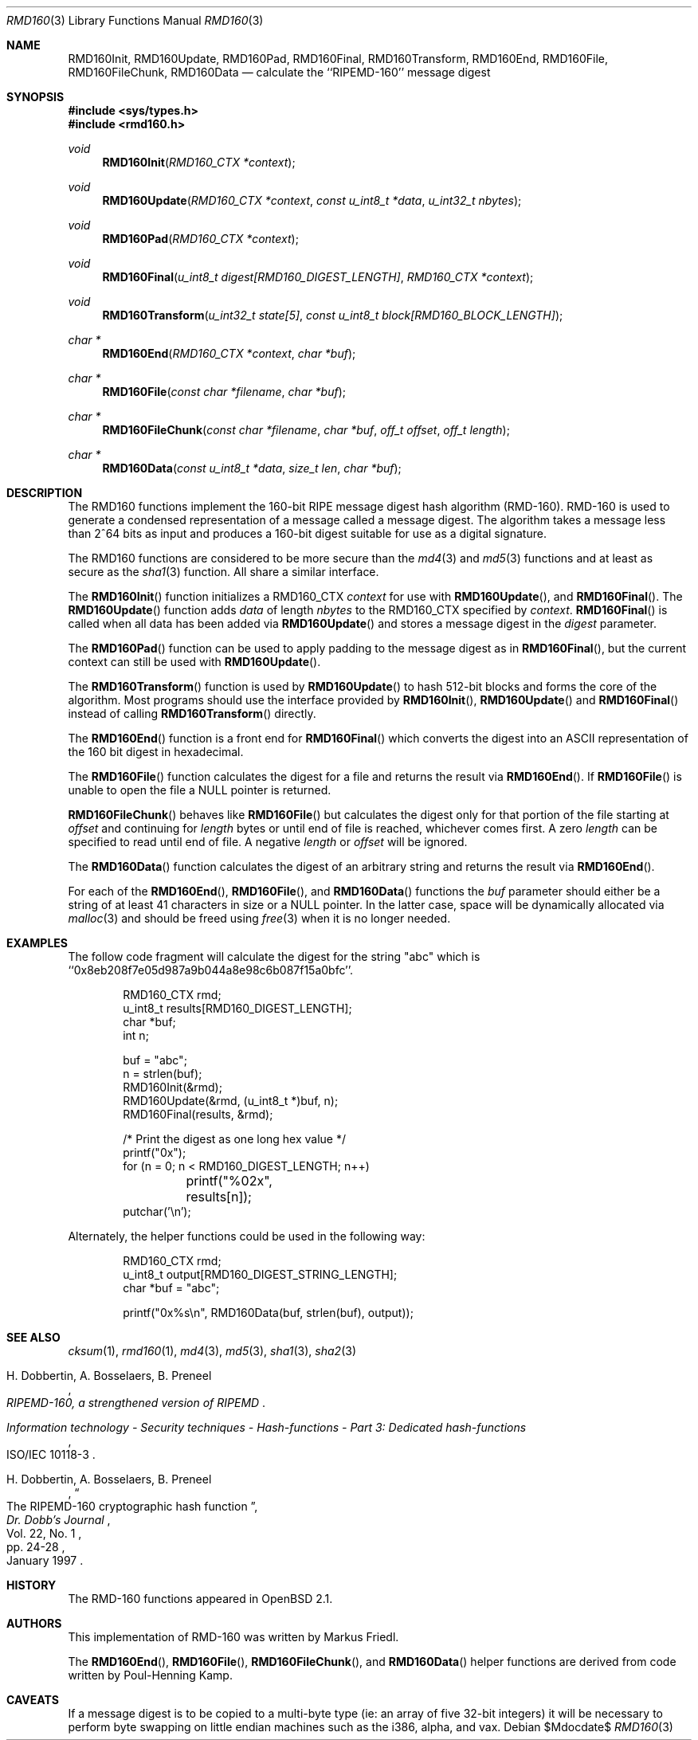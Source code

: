 .\"	$OpenBSD: rmd160.3,v 1.29 2007/05/31 19:19:29 jmc Exp $
.\"
.\" Copyright (c) 1997, 2004 Todd C. Miller <Todd.Miller@courtesan.com>
.\"
.\" Permission to use, copy, modify, and distribute this software for any
.\" purpose with or without fee is hereby granted, provided that the above
.\" copyright notice and this permission notice appear in all copies.
.\"
.\" THE SOFTWARE IS PROVIDED "AS IS" AND THE AUTHOR DISCLAIMS ALL WARRANTIES
.\" WITH REGARD TO THIS SOFTWARE INCLUDING ALL IMPLIED WARRANTIES OF
.\" MERCHANTABILITY AND FITNESS. IN NO EVENT SHALL THE AUTHOR BE LIABLE FOR
.\" ANY SPECIAL, DIRECT, INDIRECT, OR CONSEQUENTIAL DAMAGES OR ANY DAMAGES
.\" WHATSOEVER RESULTING FROM LOSS OF USE, DATA OR PROFITS, WHETHER IN AN
.\" ACTION OF CONTRACT, NEGLIGENCE OR OTHER TORTIOUS ACTION, ARISING OUT OF
.\" OR IN CONNECTION WITH THE USE OR PERFORMANCE OF THIS SOFTWARE.
.\"
.\" See http://www.esat.kuleuven.ac.be/~bosselae/ripemd160.html
.\"	for detailed information about RIPEMD-160.
.\"
.Dd $Mdocdate$
.Dt RMD160 3
.Os
.Sh NAME
.Nm RMD160Init ,
.Nm RMD160Update ,
.Nm RMD160Pad ,
.Nm RMD160Final ,
.Nm RMD160Transform ,
.Nm RMD160End ,
.Nm RMD160File ,
.Nm RMD160FileChunk ,
.Nm RMD160Data
.Nd calculate the ``RIPEMD-160'' message digest
.Sh SYNOPSIS
.Fd #include <sys/types.h>
.Fd #include <rmd160.h>
.Ft void
.Fn RMD160Init "RMD160_CTX *context"
.Ft void
.Fn RMD160Update "RMD160_CTX *context" "const u_int8_t *data" "u_int32_t nbytes"
.Ft void
.Fn RMD160Pad "RMD160_CTX *context"
.Ft void
.Fn RMD160Final "u_int8_t digest[RMD160_DIGEST_LENGTH]" "RMD160_CTX *context"
.Ft void
.Fn RMD160Transform "u_int32_t state[5]" "const u_int8_t block[RMD160_BLOCK_LENGTH]"
.Ft "char *"
.Fn RMD160End "RMD160_CTX *context" "char *buf"
.Ft "char *"
.Fn RMD160File "const char *filename" "char *buf"
.Ft "char *"
.Fn RMD160FileChunk "const char *filename" "char *buf" "off_t offset" "off_t length"
.Ft "char *"
.Fn RMD160Data "const u_int8_t *data" "size_t len" "char *buf"
.Sh DESCRIPTION
The RMD160 functions implement the 160-bit RIPE message digest hash algorithm
(RMD-160).
RMD-160 is used to generate a condensed representation
of a message called a message digest.
The algorithm takes a
message less than 2^64 bits as input and produces a 160-bit digest
suitable for use as a digital signature.
.Pp
The RMD160 functions are considered to be more secure than the
.Xr md4 3
and
.Xr md5 3
functions and at least as secure as the
.Xr sha1 3
function.
All share a similar interface.
.Pp
The
.Fn RMD160Init
function initializes a RMD160_CTX
.Ar context
for use with
.Fn RMD160Update ,
and
.Fn RMD160Final .
The
.Fn RMD160Update
function adds
.Ar data
of length
.Ar nbytes
to the RMD160_CTX specified by
.Ar context .
.Fn RMD160Final
is called when all data has been added via
.Fn RMD160Update
and stores a message digest in the
.Ar digest
parameter.
.Pp
The
.Fn RMD160Pad
function can be used to apply padding to the message digest as in
.Fn RMD160Final ,
but the current context can still be used with
.Fn RMD160Update .
.Pp
The
.Fn RMD160Transform
function is used by
.Fn RMD160Update
to hash 512-bit blocks and forms the core of the algorithm.
Most programs should use the interface provided by
.Fn RMD160Init ,
.Fn RMD160Update
and
.Fn RMD160Final
instead of calling
.Fn RMD160Transform
directly.
.Pp
The
.Fn RMD160End
function is a front end for
.Fn RMD160Final
which converts the digest into an
.Tn ASCII
representation of the 160 bit digest in hexadecimal.
.Pp
The
.Fn RMD160File
function calculates the digest for a file and returns the result via
.Fn RMD160End .
If
.Fn RMD160File
is unable to open the file a NULL pointer is returned.
.Pp
.Fn RMD160FileChunk
behaves like
.Fn RMD160File
but calculates the digest only for that portion of the file starting at
.Fa offset
and continuing for
.Fa length
bytes or until end of file is reached, whichever comes first.
A zero
.Fa length
can be specified to read until end of file.
A negative
.Fa length
or
.Fa offset
will be ignored.
.Pp
The
.Fn RMD160Data
function
calculates the digest of an arbitrary string and returns the result via
.Fn RMD160End .
.Pp
For each of the
.Fn RMD160End ,
.Fn RMD160File ,
and
.Fn RMD160Data
functions the
.Ar buf
parameter should either be a string of at least 41 characters in
size or a NULL pointer.
In the latter case, space will be dynamically allocated via
.Xr malloc 3
and should be freed using
.Xr free 3
when it is no longer needed.
.Sh EXAMPLES
The follow code fragment will calculate the digest for
the string "abc" which is ``0x8eb208f7e05d987a9b044a8e98c6b087f15a0bfc''.
.Bd -literal -offset indent
RMD160_CTX rmd;
u_int8_t results[RMD160_DIGEST_LENGTH];
char *buf;
int n;

buf = "abc";
n = strlen(buf);
RMD160Init(&rmd);
RMD160Update(&rmd, (u_int8_t *)buf, n);
RMD160Final(results, &rmd);

/* Print the digest as one long hex value */
printf("0x");
for (n = 0; n < RMD160_DIGEST_LENGTH; n++)
	printf("%02x", results[n]);
putchar('\en');
.Ed
.Pp
Alternately, the helper functions could be used in the following way:
.Bd -literal -offset indent
RMD160_CTX rmd;
u_int8_t output[RMD160_DIGEST_STRING_LENGTH];
char *buf = "abc";

printf("0x%s\en", RMD160Data(buf, strlen(buf), output));
.Ed
.Sh SEE ALSO
.Xr cksum 1 ,
.Xr rmd160 1 ,
.Xr md4 3 ,
.Xr md5 3 ,
.Xr sha1 3 ,
.Xr sha2 3
.Rs
.%A H. Dobbertin, A. Bosselaers, B. Preneel
.%T RIPEMD-160, a strengthened version of RIPEMD
.Re
.Rs
.%T Information technology - Security techniques - Hash-functions - Part 3: Dedicated hash-functions
.%O ISO/IEC 10118-3
.Re
.Rs
.%A H. Dobbertin, A. Bosselaers, B. Preneel
.%T The RIPEMD-160 cryptographic hash function
.%J Dr. Dobb's Journal
.%V Vol. 22, No. 1
.%D January 1997
.%P pp. 24-28
.Re
.Sh HISTORY
The RMD-160 functions appeared in
.Ox 2.1 .
.Sh AUTHORS
This implementation of RMD-160 was written by Markus Friedl.
.Pp
The
.Fn RMD160End ,
.Fn RMD160File ,
.Fn RMD160FileChunk ,
and
.Fn RMD160Data
helper functions are derived from code written by Poul-Henning Kamp.
.Sh CAVEATS
If a message digest is to be copied to a multi-byte type (ie:
an array of five 32-bit integers) it will be necessary to
perform byte swapping on little endian machines such as the i386, alpha,
and vax.
